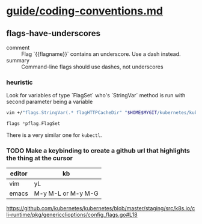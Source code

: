 * [[/home/shane/var/smulliga/source/git/kubernetes/community/contributors/guide/coding-conventions.md][guide/coding-conventions.md]]
** flags-have-underscores
+ comment :: Flag `{{flagname}}` contains an underscore. Use a dash instead.
+ summary :: Command-line flags should use dashes, not underscores

*** heuristic
Look for variables of type `FlagSet` who's `StringVar` method is run with second parameter being a variable

#+BEGIN_SRC sh
  vim +/"flags.StringVar(.* flagHTTPCacheDir" "$HOME$MYGIT/kubernetes/kubernetes/staging/src/k8s.io/cli-runtime/pkg/genericclioptions/config_flags.go"
#+END_SRC

#+BEGIN_SRC go
  flags *pflag.FlagSet
#+END_SRC

There is a very similar one for ~kubectl~.

*** TODO Make a keybinding to create a github url that highlights the thing at the cursor

| editor | kb                 |
|--------+--------------------|
| vim    | yL                 |
| emacs  | M-y M-L or M-y M-G |

https://github.com/kubernetes/kubernetes/blob/master/staging/src/k8s.io/cli-runtime/pkg/genericclioptions/config_flags.go#L18